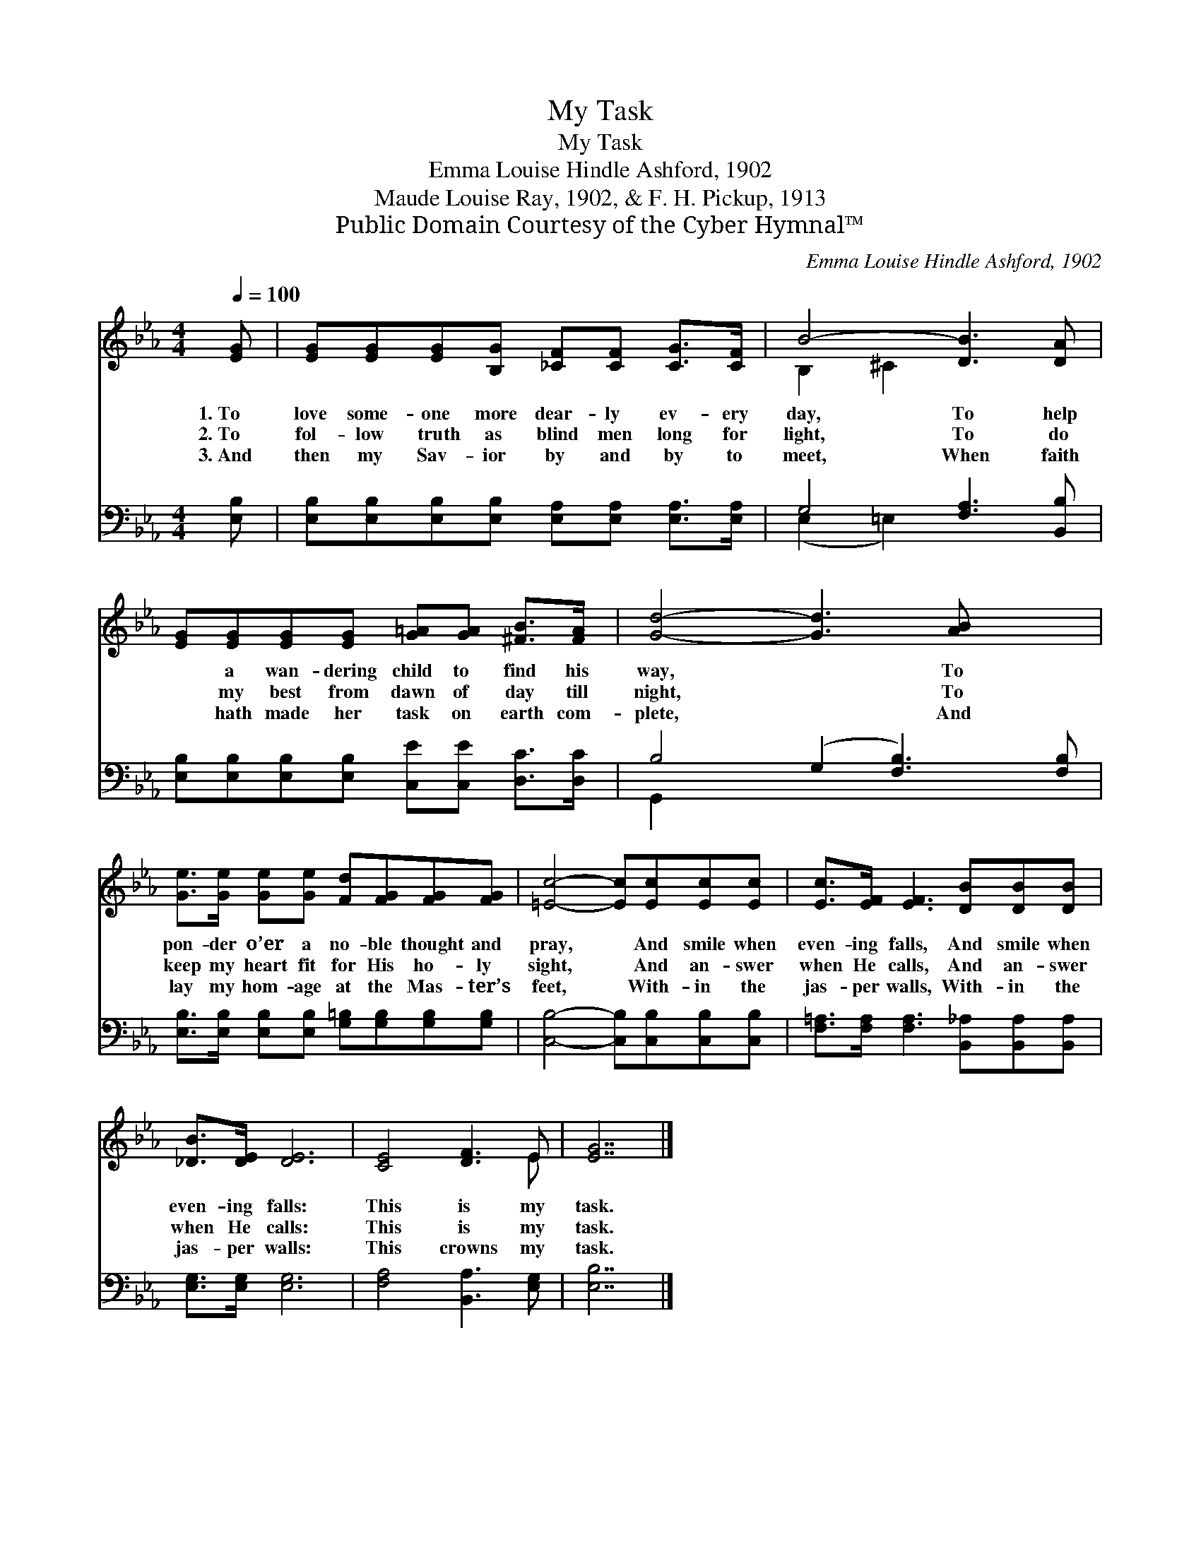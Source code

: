 X:1
T:My Task
T:My Task
T:Emma Louise Hindle Ashford, 1902
T:Maude Louise Ray, 1902, & F. H. Pickup, 1913
T:Public Domain Courtesy of the Cyber Hymnal™
C:Emma Louise Hindle Ashford, 1902
Z:Public Domain
Z:Courtesy of the Cyber Hymnal™
%%score ( 1 2 ) ( 3 4 )
L:1/8
Q:1/4=100
M:4/4
K:Eb
V:1 treble 
V:2 treble 
V:3 bass 
V:4 bass 
V:1
 [EG] | [EG][EG][EG][B,G] [_CF][CF] [CG]>[CF] | B4- [DB]3 [DA] | %3
w: 1.~To|love some- one more dear- ly ev- ery|day, To help|
w: 2.~To|fol- low truth as blind men long for|light, To do|
w: 3.~And|then my Sav- ior by and by to|meet, When faith|
 [EG][EG][EG][EG] [G=A][GA] [^FB]>[FA] | [Gd]4- [Gd]3 [AB] x2 | %5
w: * a wan- dering child to find his|way, * To|
w: * my best from dawn of day till|night, * To|
w: * hath made her task on earth com-|plete, * And|
 [Ge]>[Ge] [Ge][Ge] [Fd][FG][FG][FG] | [=Ec]4- [Ec][Ec][Ec][Ec] | [Ec]>[EF] [EF]3 [DB][DB][DB] | %8
w: pon- der o’er a no- ble thought and|pray, * And smile when|even- ing falls, And smile when|
w: keep my heart fit for His ho- ly|sight, * And an- swer|when He calls, And an- swer|
w: lay my hom- age at the Mas- ter’s|feet, * With- in the|jas- per walls, With- in the|
 [_DB]>[DE] [DE]6 | [CE]4 [DF]3 E | [EG]7 |] %11
w: even- ing falls:|This is my|task.|
w: when He calls:|This is my|task.|
w: jas- per walls:|This crowns my|task.|
V:2
 x | x8 | B,2 ^C2 x4 | x8 | x10 | x8 | x8 | x8 | x8 | x7 E | x7 |] %11
V:3
 [E,B,] | [E,B,][E,B,][E,B,][E,B,] [E,A,][E,A,] [E,A,]>[E,A,] | G,4 [F,A,]3 [B,,B,] | %3
 [E,B,][E,B,][E,B,][E,B,] [C,E][C,E] [D,C]>[D,C] | B,4- (G,2 [F,B,]3) [F,B,] | %5
 [E,B,]>[E,B,] [E,B,][E,B,] [G,=B,][G,B,][G,B,][G,B,] | [C,B,]4- [C,B,][C,B,][C,B,][C,B,] | %7
 [F,=A,]>[F,A,] [F,A,]3 [B,,_A,][B,,A,][B,,A,] | [E,G,]>[E,G,] [E,G,]6 | [F,A,]4 [B,,A,]3 [E,G,] | %10
 [E,B,]7 |] %11
V:4
 x | x8 | (E,2 =E,2) x4 | x8 | G,,2 x8 | x8 | x8 | x8 | x8 | x8 | x7 |] %11


